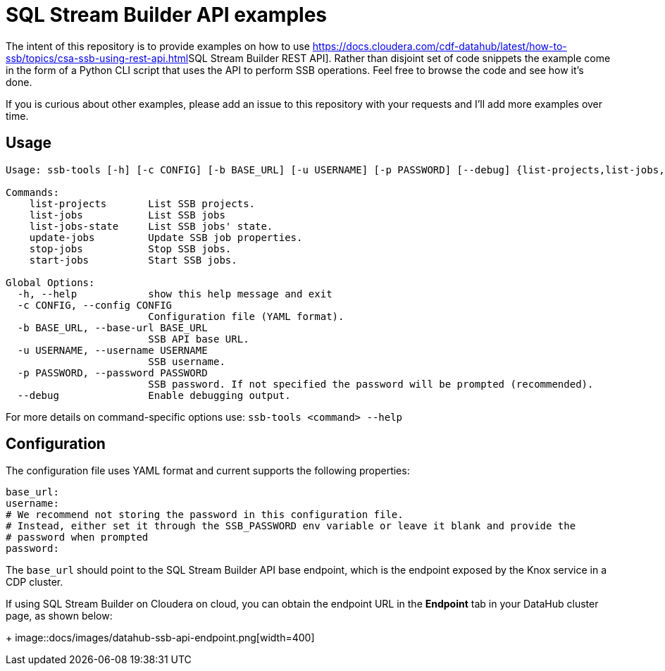 = SQL Stream Builder API examples

The intent of this repository is to provide examples on how to use link:https://docs.cloudera.com/cdf-datahub/latest/how-to-ssb/topics/csa-ssb-using-rest-api.html[]SQL Stream Builder REST API].
Rather than disjoint set of code snippets the example come in the form of a Python CLI script that uses the API to perform SSB operations.
Feel free to browse the code and see how it's done.

If you is curious about other examples, please add an issue to this repository with your requests and I'll add more examples over time.

== Usage
[source,bash]
----
Usage: ssb-tools [-h] [-c CONFIG] [-b BASE_URL] [-u USERNAME] [-p PASSWORD] [--debug] {list-projects,list-jobs,list-jobs-state,update-jobs,stop-jobs,start-jobs} ...

Commands:
    list-projects       List SSB projects.
    list-jobs           List SSB jobs
    list-jobs-state     List SSB jobs' state.
    update-jobs         Update SSB job properties.
    stop-jobs           Stop SSB jobs.
    start-jobs          Start SSB jobs.

Global Options:
  -h, --help            show this help message and exit
  -c CONFIG, --config CONFIG
                        Configuration file (YAML format).
  -b BASE_URL, --base-url BASE_URL
                        SSB API base URL.
  -u USERNAME, --username USERNAME
                        SSB username.
  -p PASSWORD, --password PASSWORD
                        SSB password. If not specified the password will be prompted (recommended).
  --debug               Enable debugging output.
----

For more details on command-specific options use: `ssb-tools <command> --help`

== Configuration

The configuration file uses YAML format and current supports the following properties:

[source,yaml]
----
base_url:
username:
# We recommend not storing the password in this configuration file.
# Instead, either set it through the SSB_PASSWORD env variable or leave it blank and provide the
# password when prompted
password:
----

The `base_url` should point to the SQL Stream Builder API base endpoint, which is the endpoint exposed by the Knox service in a CDP cluster.

If using SQL Stream Builder on Cloudera on cloud, you can obtain the endpoint URL in the *Endpoint* tab in your DataHub cluster page, as shown below:
+
image::docs/images/datahub-ssb-api-endpoint.png[width=400]
